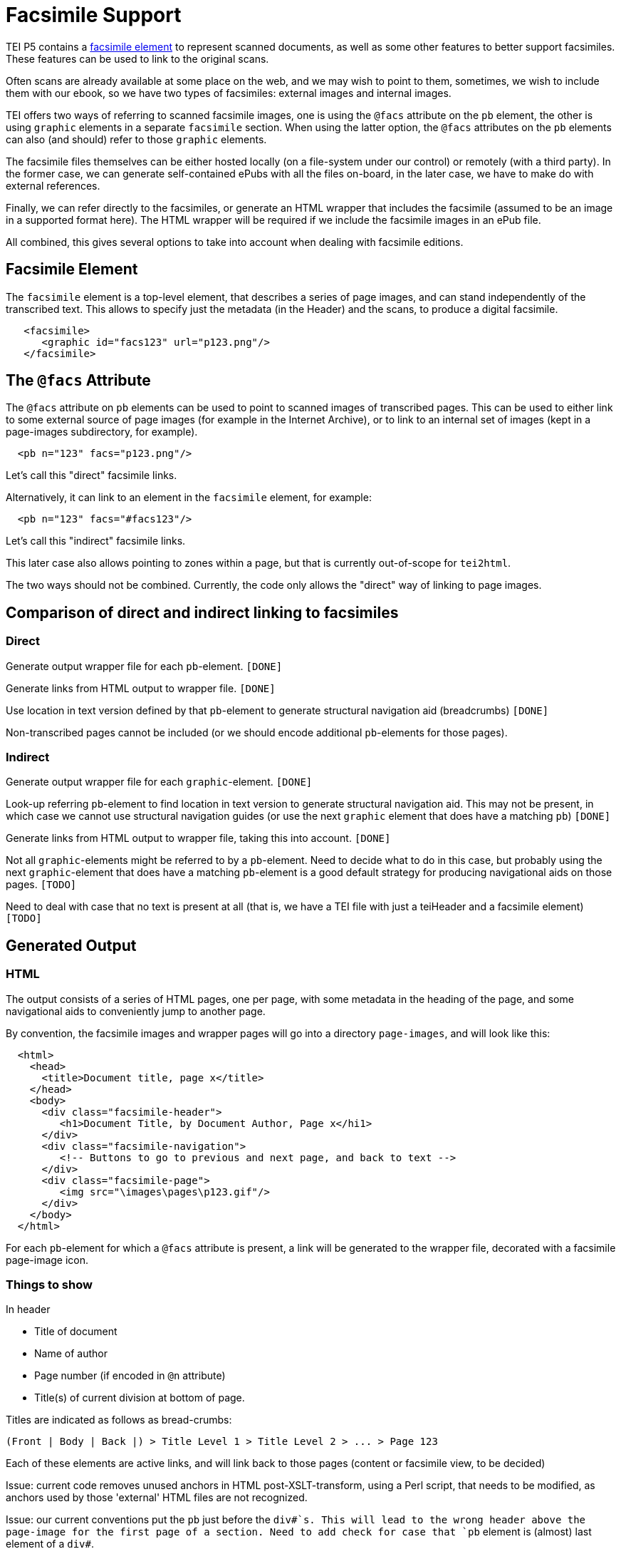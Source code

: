 = Facsimile Support

TEI P5 contains a http://www.tei-c.org/release/doc/tei-p5-doc/en/html/ref-facsimile.html[facsimile element] to represent scanned documents, as well as some other features to better support facsimiles. These features can be used to link to the original scans.

Often scans are already available at some place on the web, and we may wish to point to them, sometimes, we wish to include them with our ebook, so we have two types of facsimiles: external images and internal images.

TEI offers two ways of referring to scanned facsimile images, one is using the `@facs` attribute on the `pb` element, the other is using `graphic` elements in a separate `facsimile` section. When using the latter option, the `@facs` attributes on the `pb` elements can also (and should) refer to those `graphic` elements.

The facsimile files themselves can be either hosted locally (on a file-system under our control) or remotely (with a third party). In the former case, we can generate self-contained ePubs with all the files on-board, in the later case, we have to make do with external references.

Finally, we can refer directly to the facsimiles, or generate an HTML wrapper that includes the facsimile (assumed to be an image in a supported format here). The HTML wrapper will be required if we include the facsimile images in an ePub file.

All combined, this gives several options to take into account when dealing with facsimile editions.

== Facsimile Element

The `facsimile` element is a top-level element, that describes a series of page images, and can stand independently of the transcribed text. This allows to specify just the metadata (in the Header) and the scans, to produce a digital facsimile.

[source,xml]
----
   <facsimile>
      <graphic id="facs123" url="p123.png"/>
   </facsimile>

----

== The `@facs` Attribute

The `@facs` attribute on `pb` elements can be used to point to scanned images of transcribed pages. This can be used to either link to some external source of page images (for example in the Internet Archive), or to link to an internal set of images (kept in a page-images subdirectory, for example).

[source,xml]
----
  <pb n="123" facs="p123.png"/>
----

Let's call this "direct" facsimile links.

Alternatively, it can link to an element in the `facsimile` element, for example:

[source,xml]
----
  <pb n="123" facs="#facs123"/>
----

Let's call this "indirect" facsimile links.

This later case also allows pointing to zones within a page, but that is currently out-of-scope for `tei2html`.

The two ways should not be combined. Currently, the code only allows the "direct" way of linking to page images.


== Comparison of direct and indirect linking to facsimiles

=== Direct

Generate output wrapper file for each `pb`-element. `[DONE]`

Generate links from HTML output to wrapper file. `[DONE]`

Use location in text version defined by that `pb`-element to generate structural navigation aid (breadcrumbs) `[DONE]`

Non-transcribed pages cannot be included (or we should encode additional `pb`-elements for those pages).

=== Indirect

Generate output wrapper file for each `graphic`-element. `[DONE]`

Look-up referring `pb`-element to find location in text version to generate structural navigation aid. This may not be present, in which case we cannot use structural navigation guides (or use the next `graphic` element that does have a matching `pb`) `[DONE]`

Generate links from HTML output to wrapper file, taking this into account. `[DONE]`

Not all `graphic`-elements might be referred to by a `pb`-element. Need to decide what to do in this case, but probably using the next `graphic`-element that does have a matching `pb`-element is a good default strategy for producing navigational aids on those pages. `[TODO]`

Need to deal with case that no text is present at all (that is, we have a TEI file with just a teiHeader and a facsimile element) `[TODO]`


== Generated Output

=== HTML

The output consists of a series of HTML pages, one per page, with some metadata in the heading of the page, and some navigational aids to conveniently jump to another page.

By convention, the facsimile images and wrapper pages will go into a directory `page-images`, and will look like this:

[source,html]
----
  <html>
    <head>
      <title>Document title, page x</title>
    </head>
    <body>
      <div class="facsimile-header">
         <h1>Document Title, by Document Author, Page x</hi1>
      </div>
      <div class="facsimile-navigation">
         <!-- Buttons to go to previous and next page, and back to text -->
      </div>
      <div class="facsimile-page">
         <img src="\images\pages\p123.gif"/>
      </div>
    </body>
  </html>
----

For each `pb`-element for which a `@facs` attribute is present, a link will be generated to the wrapper file, decorated with a facsimile page-image icon.


=== Things to show

In header

* Title of document
* Name of author
* Page number (if encoded in `@n` attribute)
* Title(s) of current division at bottom of page.

Titles are indicated as follows as bread-crumbs:

----
(Front | Body | Back |) > Title Level 1 > Title Level 2 > ... > Page 123
----

Each of these elements are active links, and will link back to those pages (content or facsimile view, to be decided)

Issue: current code removes unused anchors in HTML post-XSLT-transform, using a Perl script, that needs to be modified, as anchors used by those 'external' HTML files are not recognized.

Issue: our current conventions put the `pb` just before the `div#`s. This will lead to the wrong header above the page-image for the first page of a section. Need to add check for case that `pb` element is (almost) last element of a `div#`.

In Navigation

* Link to Previous Page. `[DONE]`
* Link to Next Page. `[DONE]`
* (Optional) Links to all pages. `[TODO]`
* Link back to location in transcribed text. `[DONE]`

=== ePub

Similar to HTML, taking into account additions to Spine, metadata, etc.

* Add generated wrapper files to spine `[TODO]`
* Add page-images to spine `[TODO]`

If no text element is present, the page-images should become the primary structure of the text.

